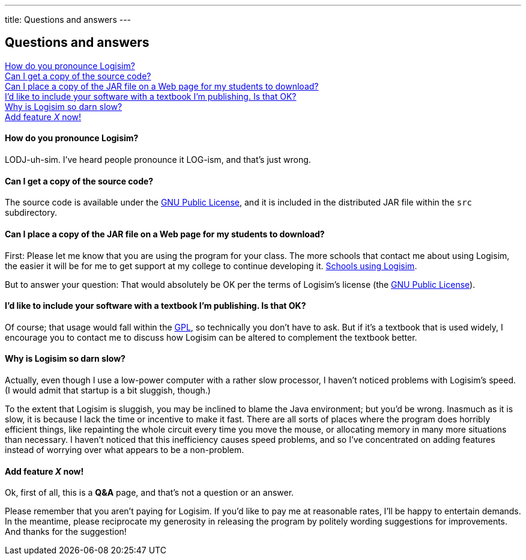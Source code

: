 ---
title: Questions and answers
---

Questions and answers
---------------------

link:#pronounce[How do you pronounce Logisim?]  +
link:#source[Can I get a copy of the source code?]  +
link:#publish[Can I place a copy of the JAR file on a Web page for my
students to download?]  +
link:#textbook[I'd like to include your software with a textbook I'm
publishing. Is that OK?]  +
link:#sluggish[Why is Logisim so darn slow?]  +
link:#gripe[Add feature _X_ now!]

How do you pronounce Logisim?
^^^^^^^^^^^^^^^^^^^^^^^^^^^^^

LODJ-uh-sim. I've heard people pronounce it LOG-ism, and that's just
wrong.

Can I get a copy of the source code?
^^^^^^^^^^^^^^^^^^^^^^^^^^^^^^^^^^^^

The source code is available under the link:gpl.html[GNU Public
License], and it is included in the distributed JAR file within the
`src` subdirectory.

Can I place a copy of the JAR file on a Web page for my students to download?
^^^^^^^^^^^^^^^^^^^^^^^^^^^^^^^^^^^^^^^^^^^^^^^^^^^^^^^^^^^^^^^^^^^^^^^^^^^^^

First: Please let me know that you are using the program for your class.
The more schools that contact me about using Logisim, the easier it will
be for me to get support at my college to continue developing it.
link:usage.html[Schools using Logisim].

But to answer your question: That would absolutely be OK per the terms
of Logisim's license (the link:gpl.html[GNU Public License]).

I'd like to include your software with a textbook I'm publishing. Is that OK?
^^^^^^^^^^^^^^^^^^^^^^^^^^^^^^^^^^^^^^^^^^^^^^^^^^^^^^^^^^^^^^^^^^^^^^^^^^^^^

Of course; that usage would fall within the link:gpl.html[GPL], so
technically you don't have to ask. But if it's a textbook that is used
widely, I encourage you to contact me to discuss how Logisim can be
altered to complement the textbook better.

Why is Logisim so darn slow?
^^^^^^^^^^^^^^^^^^^^^^^^^^^^

Actually, even though I use a low-power computer with a rather slow
processor, I haven't noticed problems with Logisim's speed. (I would
admit that startup is a bit sluggish, though.)

To the extent that Logisim is sluggish, you may be inclined to blame the
Java environment; but you'd be wrong. Inasmuch as it is slow, it is
because I lack the time or incentive to make it fast. There are all
sorts of places where the program does horribly efficient things, like
repainting the whole circuit every time you move the mouse, or
allocating memory in many more situations than necessary. I haven't
noticed that this inefficiency causes speed problems, and so I've
concentrated on adding features instead of worrying over what appears to
be a non-problem.

Add feature _X_ now!
^^^^^^^^^^^^^^^^^^^^

Ok, first of all, this is a *Q&A* page, and that's not a question or an
answer.

Please remember that you aren't paying for Logisim. If you'd like to pay
me at reasonable rates, I'll be happy to entertain demands. In the
meantime, please reciprocate my generosity in releasing the program by
politely wording suggestions for improvements. And thanks for the
suggestion!

